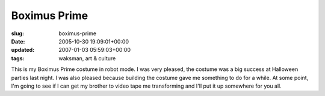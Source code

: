 Boximus Prime
=============

:slug: boximus-prime
:date: 2005-10-30 19:09:01+00:00
:updated: 2007-01-03 05:59:03+00:00
:tags: waksman, art & culture

.. thumbnail:: /images/posts/BoximusPrime1.jpg
    :alt: Boximus Prime 1
    :align: left

This is my Boximus Prime costume in robot mode. I was
very pleased, the costume was a big success at Halloween parties last
night. I was also pleased because building the costume gave me something
to do for a while. At some point, I'm going to see if I can get my
brother to video tape me transforming and I'll put it up somewhere for
you all.
